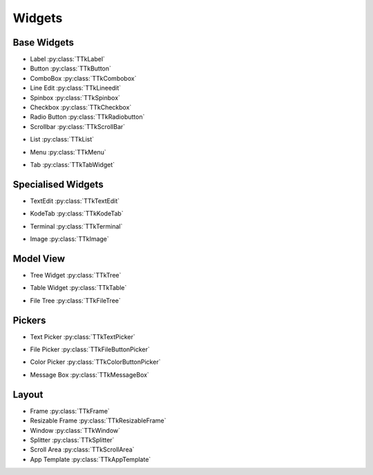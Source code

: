 =======
Widgets
=======


.. _widgets-base:

Base Widgets
------------

* Label :py:class:`TTkLabel`
* Button :py:class:`TTkButton`
* ComboBox :py:class:`TTkCombobox`
* Line Edit :py:class:`TTkLineedit`
* Spinbox :py:class:`TTkSpinbox`
* Checkbox :py:class:`TTkCheckbox`
* Radio Button :py:class:`TTkRadiobutton`
* Scrollbar :py:class:`TTkScrollBar`

.. image:: https://ceccopierangiolieugenio.github.io/binaryRepo/pyTermTk/images/pyTermTk.Widgets.Base.gif


* List :py:class:`TTkList`

.. image:: https://ceccopierangiolieugenio.github.io/binaryRepo/pyTermTk/images/pyTermTk.Widgets.List.gif


* Menu :py:class:`TTkMenu`

.. image:: https://ceccopierangiolieugenio.github.io/binaryRepo/pyTermTk/images/pyTermTk.Widgets.Menu.gif


* Tab :py:class:`TTkTabWidget`

.. image:: https://ceccopierangiolieugenio.github.io/binaryRepo/pyTermTk/images/pyTermTk.Widgets.Tab.gif


Specialised Widgets
-------------------

* TextEdit :py:class:`TTkTextEdit`

.. image:: https://ceccopierangiolieugenio.github.io/binaryRepo/pyTermTk/images/pyTermTk.Widgets.TextEdit.gif


* KodeTab :py:class:`TTkKodeTab`

.. image:: https://ceccopierangiolieugenio.github.io/binaryRepo/pyTermTk/images/pyTermTk.Widgets.KodeTab.gif


* Terminal :py:class:`TTkTerminal`

.. image:: https://ceccopierangiolieugenio.github.io/binaryRepo/pyTermTk/images/pyTermTk.Widgets.Terminal.gif


* Image :py:class:`TTkImage`

.. image:: https://ceccopierangiolieugenio.github.io/binaryRepo/pyTermTk/images/pyTermTk.Widgets.TTkImage.gif


Model View
----------

* Tree Widget :py:class:`TTkTree`

.. image:: https://ceccopierangiolieugenio.github.io/binaryRepo/pyTermTk/images/pyTermTk.Widgets.TreeWidget.Demo.gif
.. image:: https://ceccopierangiolieugenio.github.io/binaryRepo/pyTermTk/images/pyTermTk.Widgets.TreeWidget.ttkDesigner.gif


* Table Widget :py:class:`TTkTable`

.. image:: https://ceccopierangiolieugenio.github.io/binaryRepo/pyTermTk/images/pyTermTk.Widgets.TableWidget.01.gif
.. image:: https://ceccopierangiolieugenio.github.io/binaryRepo/pyTermTk/images/pyTermTk.Widgets.TableWidget.02.gif


* File Tree   :py:class:`TTkFileTree`

.. image:: https://ceccopierangiolieugenio.github.io/binaryRepo/pyTermTk/images/pyTermTk.Widgets.FileTree.gif


.. _widgets-pickers:

Pickers
-------

* Text Picker :py:class:`TTkTextPicker`

.. image:: https://ceccopierangiolieugenio.github.io/binaryRepo/pyTermTk/images/pyTermTk.Widgets.TextPicker.gif


* File Picker :py:class:`TTkFileButtonPicker`

.. image:: https://ceccopierangiolieugenio.github.io/binaryRepo/pyTermTk/images/pyTermTk.Widgets.FilePicker.gif


* Color Picker :py:class:`TTkColorButtonPicker`

.. image:: https://ceccopierangiolieugenio.github.io/binaryRepo/pyTermTk/images/pyTermTk.Widgets.ColorPicker.gif


* Message Box :py:class:`TTkMessageBox`

.. image:: https://ceccopierangiolieugenio.github.io/binaryRepo/pyTermTk/images/pyTermTk.Widgets.MessageBox.gif


.. _widgets-layout:

Layout
------

* Frame :py:class:`TTkFrame`
* Resizable Frame :py:class:`TTkResizableFrame`
* Window :py:class:`TTkWindow`
* Splitter :py:class:`TTkSplitter`
* Scroll Area :py:class:`TTkScrollArea`


* App Template :py:class:`TTkAppTemplate`

.. image:: https://ceccopierangiolieugenio.github.io/binaryRepo/pyTermTk/images/pyTermTk.Widgets.AppTemplate.gif
